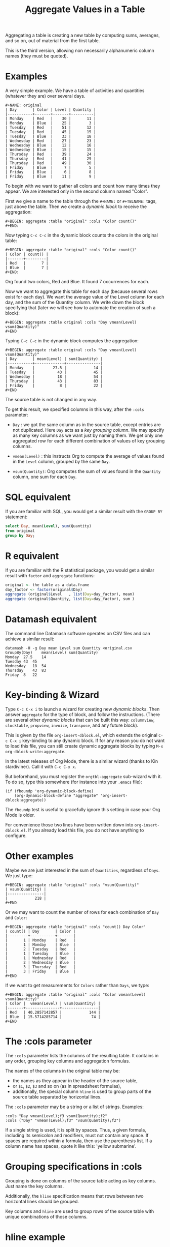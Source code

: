 # -*- mode: org; coding:utf-8; -*-
#+TITLE: Aggregate Values in a Table
#+OPTIONS: ^:{} authors:Thierry Banel, Michael Brand toc:nil

Aggregating a table is creating a new table by computing sums,
averages, and so on, out of material from the first table.

This is the third version, allowing non necessarily alphanumeric
column names (they must be quoted).

* Examples
A very simple example. We have a table of activities and quantities
(whatever they are) over several days.

#+BEGIN_EXAMPLE
#+NAME: original
| Day       | Color | Level | Quantity |
|-----------+-------+-------+----------|
| Monday    | Red   |    30 |       11 |
| Monday    | Blue  |    25 |        3 |
| Tuesday   | Red   |    51 |       12 |
| Tuesday   | Red   |    45 |       15 |
| Tuesday   | Blue  |    33 |       18 |
| Wednesday | Red   |    27 |       23 |
| Wednesday | Blue  |    12 |       16 |
| Wednesday | Blue  |    15 |       15 |
| Thursday  | Red   |    39 |       24 |
| Thursday  | Red   |    41 |       29 |
| Thursday  | Red   |    49 |       30 |
| Friday    | Blue  |     7 |        5 |
| Friday    | Blue  |     6 |        8 |
| Friday    | Blue  |    11 |        9 |
#+END_EXAMPLE

To begin with we want to gather all colors and count how many times
they appear. We are interested only in the second column named
"Color".

First we give a name to the table through the =#+NAME:=
or =#+TBLNAME:= tags, just above the table.
Then we create a /dynamic block/ to receive the aggregation:

#+BEGIN_EXAMPLE
#+BEGIN: aggregate :table "original" :cols "Color count()"
#+END:
#+END_EXAMPLE

Now typing =C-c C-c= in the dynamic block counts the colors in the original table:

#+BEGIN_EXAMPLE
#+BEGIN: aggregate :table "original" :cols "Color count()"
| Color | count() |
|-------+---------|
| Red   |       7 |
| Blue  |       7 |
#+END:
#+END_EXAMPLE

Org found two colors, Red and Blue. It found 7 occurrences for
each.

Now we want to aggregate this table for each day (because several rows
exist for each day). We want the average value of the Level column for
each day, and the sum of the Quantity column. We write down the block
specifying that (later we will see how to automate the creation of
such a block):

#+BEGIN_EXAMPLE
#+BEGIN: aggregate :table original :cols "Day vmean(Level) vsum(Quantity)"
#+END
#+END_EXAMPLE

Typing =C-c C-c= in the dynamic block computes the aggregation:

#+BEGIN_EXAMPLE
#+BEGIN: aggregate :table original :cols "Day vmean(Level) vsum(Quantity)"
| Day       | mean(Level) | sum(Quantity) |
|-----------+-------------+---------------|
| Monday    |        27.5 |            14 |
| Tuesday   |          43 |            45 |
| Wednesday |          18 |            54 |
| Thursday  |          43 |            83 |
| Friday    |           8 |            22 |
#+END
#+END_EXAMPLE

The source table is not changed in any way.

To get this result, we specified columns in this way, after the
=:cols= parameter:

- =Day= : we got the same column as in the source table, except
  entries are not duplicated.  Here =Day= acts as a /key grouping column/.
  We may specify as many key columns as we want just by naming them.
  We get only one aggregated row for each different combination
  of values of key grouping columns.

- =vmean(Level)= : this instructs Org to compute the average of values
  found in the =Level= column, grouped by the same =Day=.

- =vsum(Quantity)=: Org computes the sum of values found in the
  =Quantity= column, one sum for each =Day=.

* SQL equivalent

If you are familiar with SQL, you would get a similar result with the
=GROUP BY= statement:

#+begin_src sql
select Day, mean(Level), sum(Quantity)
from original
group by Day;
#+end_src

* R equivalent

If you are familiar with the R statistical package, you would get a
similar result with =factor= and =aggregate= functions:

#+begin_src R
original <- the table as a data.frame
day_factor <- factor(original$Day)
aggregate (original$Level   , list(Day=day_factor), mean)
aggregate (original$Quantity, list(Day=day_factor), sum )
#+end_src

* Datamash equivalent

The command line Datamash software operates on CSV files and can
achieve a similar result:

#+begin_src shell
datamash -H -g Day mean Level sum Quantity <original.csv
GroupBy(Day)	mean(Level)	sum(Quantity)
Monday	27.5	14
Tuesday	43	45
Wednesday	18	54
Thursday	43	83
Friday	8	22
#+end_src

* Key-binding & Wizard

Type =C-c C-x i= to launch a wizard for creating new /dynamic blocks/.
Then answer =aggregate= for the type of block, and follow the instructions.
(There are several other /dynamic blocks/ that can be built this way:
~columnview~, ~clocktable~, ~propview~, ~invoice~, ~transpose~, and any
future block).

This is given by the file =org-insert-dblock.el=, which extends
the original =C-c C-x i= key-binding to any dynamic block.
If for any reason you do not want to load this file, you can still
create dynamic aggregate blocks by typing
=M-x org-dblock-write:aggregate=.

In the latest releases of Org Mode, there is a similar wizard (thanks
to Kin stardiviner). Call it with =C-c C-x x=.

But beforehand, you must register the =orgtbl-aggregate= sub-wizard with it.
To do so, type this somewhere (for instance into your =.emacs= file):

#+BEGIN_EXAMPLE
(if (fboundp 'org-dynamic-block-define)
    (org-dynamic-block-define "aggregate" 'org-insert-dblock:aggregate))
#+END_EXAMPLE

The =fboundp= test is useful to gracefully ignore this setting in case
your Org Mode is older.

For convenience those two lines have been written down into
=org-insert-dblock.el=. If you already load this file, you do not have
anything to configure.

* Other examples

Maybe we are just interested in the sum of =Quantities=, regardless of
=Days=. We just type:

#+BEGIN_EXAMPLE
#+BEGIN: aggregate :table "original" :cols "vsum(Quantity)"
| vsum(Quantity) |
|----------------|
|            218 |
#+END
#+END_EXAMPLE

Or we may want to count the number of rows for each combination of
=Day= and =Color=:

#+BEGIN_EXAMPLE
#+BEGIN: aggregate :table "original" :cols "count() Day Color"
| count() | Day       | Color |
|---------+-----------+-------|
|       1 | Monday    | Red   |
|       1 | Monday    | Blue  |
|       2 | Tuesday   | Red   |
|       1 | Tuesday   | Blue  |
|       1 | Wednesday | Red   |
|       2 | Wednesday | Blue  |
|       3 | Thursday  | Red   |
|       3 | Friday    | Blue  |
#+END
#+END_EXAMPLE

If we want to get measurements for =Colors= rather than =Days=, we
type:

#+BEGIN_EXAMPLE
#+BEGIN: aggregate :table "original" :cols "Color vmean(Level) vsum(Quantity)"
| Color |  vmean(Level) | vsum(Quantity) |
|-------+---------------+----------------|
| Red   | 40.2857142857 |            144 |
| Blue  | 15.5714285714 |             74 |
#+END
#+END_EXAMPLE

* The :cols parameter

The =:cols= parameter lists the columns of the resulting table. It
contains in any order, grouping key columns and aggregation formulas.

The names of the columns in the original table may be:
- the names as they appear in the header of the source table,
- or =$1=, =$2=, =$3= and so on (as in spreadsheet formulas),
- additionally, the special column =hline= is used to group
  parts of the source table separated by horizontal lines.

The =:cols= parameter may be a string or a list of strings. Examples:
#+BEGIN_EXAMPLE
  :cols "Day vmean(Level);f3 vsum(Quantity);f2"
  :cols ("Day" "vmean(Level);f3" "vsum(Quantity);f2")
#+END_EXAMPLE

If a single string is used, it is split by spaces. Thus, a given
formula, including its semicolon and modifiers, must not contain any
space. If spaces are required within a formula, then use the
parenthesis list. If a column name has spaces, quote it like this:
'yellow submarine'.

* Grouping specifications in :cols

Grouping is done on columns of the source table acting as key columns.
Just name the key columns.

Additionally, the =hline= specification means that rows between two
horizontal lines should be grouped.

Key columns and =hline= are used to group rows of the source
table with unique combinations of those columns.

* hline example

Here is a source table containing 3 blocks separated by horizontal
lines:

#+BEGIN_EXAMPLE
#+NAME: originalhl
| Color | Level | Quantity |
|-------+-------+----------|
| Red   |    30 |       11 |
| Blue  |    25 |        3 |
| Red   |    51 |       12 |
| Red   |    45 |       15 |
| Blue  |    33 |       18 |
|-------+-------+----------|
| Red   |    27 |       23 |
| Blue  |    12 |       16 |
| Blue  |    15 |       15 |
| Red   |    39 |       24 |
| Red   |    41 |       29 |
|-------+-------+----------|
| Red   |    49 |       30 |
| Blue  |     7 |        5 |
| Blue  |     6 |        8 |
| Blue  |    11 |        9 |
#+END_EXAMPLE

And here is the aggregation by those 3 blocks:

#+BEGIN_EXAMPLE
#+BEGIN: aggregate :table originalhl :cols "hline vmean(Level) vsum(Quantity)"
| hline | vmean(Level) | vsum(Quantity) |
|-------+--------------+----------------|
|     0 |         36.8 |             59 |
|     1 |         26.8 |            107 |
|     2 |        18.25 |             52 |
#+END:
#+END_EXAMPLE

If we want additional details with the =Color= column, we just name it:

#+BEGIN_EXAMPLE
#+BEGIN: aggregate :table originalhl :cols "hline Color vmean(Level) vsum(Quantity)"
| hline | Color |  vmean(Level) | vsum(Quantity) |
|-------+-------+---------------+----------------|
|     0 | Red   |            42 |             38 |
|     0 | Blue  |            29 |             21 |
|     1 | Red   | 35.6666666667 |             76 |
|     1 | Blue  |          13.5 |             31 |
|     2 | Red   |            49 |             30 |
|     2 | Blue  |             8 |             22 |
#+END:
#+END_EXAMPLE

There is an ugly value, =35.6666666667=, in the middle of the
table. See later how to format it.

* Aggregation formulas in :cols

Aggregation formulas are applied for each of those groupings, on the
specified columns.

We saw examples with =sum=, =mean=, =count= aggregations. There are
many other aggregations. They are based on functions provided by Calc:

- =count()= or =vcount()=
  + in Calc: =`u #' (`calc-vector-count') [`vcount'])=
  + gives the number of elements in the group being aggregated;
    this function may or may not take a column parameter;
    with a parameter, empty cells are not counted
    (except with the =E= modifier)..

- =sum= or =vsum=
  + in Calc: =`u +' (`calc-vector-sum') [`vsum']=
  + computes the sum of elements being aggregated

- =max= or =vmax=
  + in Calc: =`u X' (`calc-vector-max') [`vmax']=
  + gives the largest of the elements being aggregated

- =min= or =vmin=
  + in Calc: =`u N' (`calc-vector-min') [`vmin']=
  + gives the smallest of the elements being aggregated

- =mean= or =vmean=
  + in Calc: =`u M' (`calc-vector-mean') [`vmean']=
  + computes the average (arithmetic mean) of elements being aggregated

- =meane= or =vmeane=
  + in Calc: =`I u M' (`calc-vector-mean-error') [`vmeane']=
  + computes the average (as mean) along with the estimated error of elements being aggregated

- =median= or =vmedian=
  + in Calc: =`H u M' (`calc-vector-median') [`vmedian']=
  + computes the median of elements being aggregated, by taken the middle element after sorting them

- =hmean= or =vhmean=
  + in Calc: =`H I u M' (`calc-vector-harmonic-mean') [`vhmean']=
  + computes the harmonic mean of elements being aggregated
 
- =gmean= or =vgmean=
  + in Calc: =`u G' (`calc-vector-geometric-mean') [`vgmean']=
  + computes the geometric mean of elements being aggregated

- =sdev= or =vsdev=
  + in Calc: =`u S' (`calc-vector-sdev') [`vsdev']=
  + computes the standard deviation of elements being aggregated

- =psdev= or =vpsdev=
  + in Calc: =`I u S' (`calc-vector-pop-sdev') [`vpsdev']=
  + computes the population standard deviation (divide by N instead of N-1)

- =var= or =vvar=
  + in Calc: =`H u S' (`calc-vector-variance') [`vvar']=
  + computes the variance of elements being aggregated

- =pvar= or =vpvar=
  + in Calc: =`H u S' (`calc-vector-variance') [`vpvar']=
  + computes the population variance of elements being aggregated

- =pcov= or =vpcov=
  + in Calc: =`I u C' (`calc-vector-pop-covariance') [`vpcov']=
  + computes the population covariance of elements being aggregated from two columns (divides by N)

- =cov= or =vcov=
  + in Calc: =`u C' (`calc-vector-covariance') [`vcov']=
  + computes the sample covariance of elements being aggregated from two columns (divides by N-1)

- =corr= or =vcorr=
  + in Calc: =`H u C' (`calc-vector-correlation') [`vcorr']=
  + computes the linear correlation coefficient of elements being aggregated in two columns

- =prod= or =vprod=
  + in Calc: =`u *' (`calc-vector-product') [`vprod']=
  + computes the product of elements being aggregated

- =list= or =(X)=
  + gives the list of elements being aggregated, without aggregation

The aggregation functions may be written with or without a leading
=v=. =sum= and =vsum= are equivalent.  The =v= form should be
preferred, as it is the one used in the Org table spreadsheet, and in
Calc.  The non-v names may be dropped in the future.

* The :cond filtering

This parameter is optional. If present, it specifies a lisp
expression which tells whether or not a row should be kept. When the
expression evaluates to nil, the row is discarded.

Examples of useful expressions includes:
- =:cond (equal Color "Red")=
  + to keep only rows where =Color= is =Red=
- =:cond (> (string-to-number Quantity) 19)=
  + to keep only rows for which =Quantity= is more than =19=
  + note the call to =string-to-number=; without this call, =Quantity= would be used as a string
- =:cond (> (* (string-to-number Level) 2.5) (string-to-number Quantity))=
  + to keep only rows for which =2.5*Level > Quantity=

* Pull & Push

Two modes are available: /pull/ & /push/.

In the /pull/ mode, we use so called "dynamic blocks".
The resulting table knows how to build itself.
Example:

We have a source table which is unaware that it will be derived in an
aggregated table:

#+BEGIN_EXAMPLE
#+NAME: source1
| Day       | Color | Level | Quantity |
|-----------+-------+-------+----------|
| Monday    | Red   |    30 |       11 |
| Monday    | Blue  |    25 |        3 |
| Tuesday   | Red   |    51 |       12 |
| Tuesday   | Red   |    45 |       15 |
| Tuesday   | Blue  |    33 |       18 |
| Wednesday | Red   |    27 |       23 |
| Wednesday | Blue  |    12 |       16 |
| Wednesday | Blue  |    15 |       15 |
| Thursday  | Red   |    39 |       24 |
| Thursday  | Red   |    41 |       29 |
| Thursday  | Red   |    49 |       30 |
| Friday    | Blue  |     7 |        5 |
| Friday    | Blue  |     6 |        8 |
| Friday    | Blue  |    11 |        9 |
#+END_EXAMPLE

We create somewhere else a /dynamic block/ which carries the
specification of the aggregation:

#+BEGIN_EXAMPLE
#+BEGIN: aggregate :table "source1" :cols "Day vmean(Level) vsum(Quantity)"
| Day       | vmean(Level) | vsum(Quantity) |
|-----------+--------------+----------------|
| Monday    |         27.5 |             14 |
| Tuesday   |           43 |             45 |
| Wednesday |           18 |             54 |
| Thursday  |           43 |             83 |
| Friday    |            8 |             22 |
#+END
#+END_EXAMPLE

Typing =C-c C-c= in the dynamic block recomputes it freshly.

In /push/ mode, the source table drives the creation of derived
tables. We specify the wanted results in =#+ORGTBL: SEND= directives
(as many as desired):

#+BEGIN_EXAMPLE
#+ORGTBL: SEND derived1 orgtbl-to-aggregated-table :cols "vmean(Level) vsum(Quantity)"
#+ORGTBL: SEND derived2 orgtbl-to-aggregated-table :cols "Day vmean(Level) vsum(Quantity)"
| Day       | Color | Level | Quantity |
|-----------+-------+-------+----------|
| Monday    | Red   |    30 |       11 |
| Monday    | Blue  |    25 |        3 |
| Tuesday   | Red   |    51 |       12 |
| Tuesday   | Red   |    45 |       15 |
| Tuesday   | Blue  |    33 |       18 |
| Wednesday | Red   |    27 |       23 |
| Wednesday | Blue  |    12 |       16 |
| Wednesday | Blue  |    15 |       15 |
| Thursday  | Red   |    39 |       24 |
| Thursday  | Red   |    41 |       29 |
| Thursday  | Red   |    49 |       30 |
| Friday    | Blue  |     7 |        5 |
| Friday    | Blue  |     6 |        8 |
| Friday    | Blue  |    11 |        9 |
#+END_EXAMPLE

We must create the receiving blocks somewhere else in the same file:

#+BEGIN_EXAMPLE
#+BEGIN RECEIVE ORGTBL derived1
#+END RECEIVE ORGTBL derived1
#+END_EXAMPLE

#+BEGIN_EXAMPLE
#+BEGIN RECEIVE ORGTBL derived2
#+END RECEIVE ORGTBL derived2
#+END_EXAMPLE

Then we come back to the source table and type =C-c C-c= with the
cursor on the 1st pipe of the table, to refresh the derived tables:

#+BEGIN_EXAMPLE
#+BEGIN RECEIVE ORGTBL derived1
|  vmean(Level) | vsum(Quantity) |
|---------------+----------------|
| 27.9285714286 |            218 |
#+END RECEIVE ORGTBL derived1
#+END_EXAMPLE

#+BEGIN_EXAMPLE
#+BEGIN RECEIVE ORGTBL derived2
| Day       | vmean(Level) | vsum(Quantity) |
|-----------+--------------+----------------|
| Monday    |         27.5 |             14 |
| Tuesday   |           43 |             45 |
| Wednesday |           18 |             54 |
| Thursday  |           43 |             83 |
| Friday    |            8 |             22 |
#+END RECEIVE ORGTBL derived2
#+END_EXAMPLE

Pull & push modes use the same engine in the background.
Thus, using either is just a matter of convenience.

_Glitch:_ in push mode you may see strange ouput like =\_{}=.
This is an escape generated by Org mode (nothing to do with orgaggregate).
It happens for the following characters: =&%#_^=
To disable that, in the =#+ORGTBL: SEND= line, add this parameter:
=:no-escape true=

* Symbolic computation

The computations are based on Calc, which is a symbolic calculator.
Thus, symbolic computations are built-in. Example:

This is the source table:

#+BEGIN_EXAMPLE
#+NAME: symtable
| Day       | Color |  Level | Quantity |
|-----------+-------+--------+----------|
| Monday    | Red   |   30+x |     11+a |
| Monday    | Blue  | 25+3*x |        3 |
| Tuesday   | Red   | 51+2*x |       12 |
| Tuesday   | Red   |   45-x |       15 |
| Tuesday   | Blue  |     33 |       18 |
| Wednesday | Red   |     27 |       23 |
| Wednesday | Blue  |   12+x |       16 |
| Wednesday | Blue  |     15 |   15-6*a |
| Thursday  | Red   |     39 |   24-5*a |
| Thursday  | Red   |     41 |       29 |
| Thursday  | Red   |   49+x |   30+9*a |
| Friday    | Blue  |      7 |      5+a |
| Friday    | Blue  |      6 |        8 |
| Friday    | Blue  |     11 |        9 |
#+END_EXAMPLE

And here is the aggregated, symbolic result:

#+BEGIN_EXAMPLE
#+BEGIN: aggregate :table "symtable" :cols "Day vmean(Level) vsum(Quantity)"
| Day       | vmean(Level)          | vsum(Quantity) |
|-----------+-----------------------+----------------|
| Monday    | 2. x + 27.5           | a + 14         |
| Tuesday   | 0.333333333334 x + 43 | 45             |
| Wednesday | x / 3 + 18            | 54 - 6 a       |
| Thursday  | x / 3 + 43.           | 4 a + 83       |
| Friday    | 8                     | a + 22         |
#+END
#+END_EXAMPLE

Symbolic calculations are correctly performed on =x= and =a=, which
are symbolic (as opposed to numeric) expressions.

Note that if there are empty cells in the input, they will be changed to
=nan= /not a number/, and the whole aggregation will yield =nan=.  This is
probably not the expected result.  The =N= modifier (see paragraph "modifiers
and formatters") won't help, because even though it will replace empty cells
with zero, it will do the same for anything which does not look like a
number.  The best is to just avoid empty cells when dealing with symbolic
calculations.

* Correlation of two columns

Some aggregations work on two columns (rather than one column for
=vsum()=, =vmean()=).
Those aggregations are =vcov(,)=, =vpcov(,)=, =vcorr(,)=.
- =vcorr(,)= computes the linear correlation between two columns.
- =vcov(,)= and =vpcov(,)= compute the covariance of two columns.

Example. We create a table where column =y= is a noisy version of
column =x=:

#+BEGIN_EXAMPLE
#+TBLNAME: noisydata
| bin   |  x |       y |
|-------+----+---------|
| small |  1 |  10.454 |
| small |  2 |  21.856 |
| small |  3 |  30.678 |
| small |  4 |  41.392 |
| small |  5 |  51.554 |
| large |  6 |  61.824 |
| large |  7 |  71.538 |
| large |  8 |  80.476 |
| large |  9 |  90.066 |
| large | 10 | 101.070 |
| large | 11 | 111.748 |
| large | 12 | 121.084 |
#+TBLFM: $3=$2*10+random(1000)/500;%.3f
#+END_EXAMPLE

#+BEGIN_EXAMPLE
#+BEGIN: aggregate :table noisydata :cols "bin vcorr(x,y) vcov(x,y) vpcov(x,y)"
| bin   |     vcorr(x,y) |     vcov(x,y) |    vpcov(x,y) |
|-------+----------------+---------------+---------------|
| small | 0.999459736649 |        25.434 |       20.3472 |
| large | 0.999542438688 | 46.4656666667 | 39.8277142857 |
#+END
#+END_EXAMPLE

We see that the correlation between =x= and =y= is very close to =1=,
meaning that both columns are correlated. Indeed they are, as the =y=
is computed from =x= with the formula =y = 10*x +
noise_between_0_and_2=.

* Dates

Some (limited) aggregation is possible on dates.

Example. Here is a source table containing dates:

#+BEGIN_EXAMPLE
#+tblname: datetable
| Date                    |
|-------------------------|
| [2013-12-22 dim. 09:01] |
| [2013-11-23 sam. 13:04] |
| [2011-09-24 sam. 13:54] |
| [2013-09-25 mer. 03:54] |
| [2014-02-26 mer. 16:11] |
| [2014-01-18 sam. 03:51] |
| [2013-12-25 mer. 00:00] |
| [2012-12-25 mar. 00:00] |
#+END_EXAMPLE

#+BEGIN_EXAMPLE
#+BEGIN: aggregate :table datetable :cols "vmin(Date) vmax(Date) vmean(Date)"
| vmin(Date)                 | vmax(Date)                 |   vmean(Date) |
|----------------------------+----------------------------+---------------|
| <2011-09-24 sat. 13:54:00> | <2014-02-26 wed. 16:11:00> | 735074.937066 |
#+END:
#+END_EXAMPLE

* Arbitrary column names
Column names are not necessarily alphanumeric words. They may contain
any characters, including spaces, quotes, +, -, whatever. They must
not extend on several lines thought.

Those names need to be protected with quotes (single or double quotes)
within formulas.

Examples:
- =:cols= "=mean('estimated value')="
- =:cond (equal "true color" "Red")=

Note that in =:cond= lisp expression, only double quotes work. This is
because single quote in Lisp has a very special meaning.

* Empty and malformed input cells

The input table may contain malformed mathematical text.  For
instance, a cell containing =5+= is malformed, because an expression
is missing after the =+= symbol.  In this case, the value will be
replaced by =error(2, '"Expected a number")= which will appear in the
aggregated table, signaling the problem.

An input cell may be empty.  In this case, it may be ignored or
converted to zero, depending on modifier flags =E= and =N=.

The empty cells treatment
- makes no difference for =vsum= and =count=.
- may result in zero for =prod=,
- change =vmean= result,
- change =vmin= and =vmax=, a possibly empty list of values resulting in
  =inf= or =-inf=

Some aggregation functions operate on two columns.  If the two columns
have empty values at different locations, then they should be
interpreted as zero with the =NE= modifier, otherwise the result will
be inconsistent.

* (Almost) any expression can be specified

Virtually any Calc formula can be specified as an aggregation formula.

Single column name (as they appear in the header of the source table,
or in the form of =$1=, =$2=, ..., or the virtual column =hline=) are
key columns.  Everything else is given to Calc, to be computed as an
aggregation.

For instance:
#+BEGIN_EXAMPLE
(3)                        ;; a constant
vmean(2*X+1)               ;; aggregate a complex expression
exp(vmean(map(log,N)))     ;; the exponential average
vsum((X-vmean(X))^2)       ;; X-vmean(X) centers the sample on zero
#+END_EXAMPLE

Arguably, the first expression is useless, but legal.  The aggregation
can apply to a computed list of values.  The result of an aggregation
can be further processed in a formula.  An aggregation can even apply
to an expression containing another aggregation.

In an expression, if a variable has the name of a column, then it is
replaced by a Calc vector containing values from this column.

The special expression =(C)= (a column name within parenthesis)
yields a list of values to be aggregated from this column, except they
are not aggregated. Note that parenthesis are required, otherwise, =C=
would act as a key grouping column.

* Modifiers and formatters
An expression may optionally be followed by modifiers and formatters,
after a semicolon.  Examples:

#+BEGIN_EXAMPLE
vsum(X);p20    ;; increase Calc internal precision to 20 digits
vsum(X);f3     ;; output the result with 3 digits after the decimal dot
vsum(X);%.3f   ;; output the result with 3 digits after the decimal dot
#+END_EXAMPLE

The modifiers and formatters are fully compatible with those of the
Org spreadsheet.

* Post-aggregation spreadsheet formulas

Additional columns can be specified for the resulting table.  With a
previous example, adding a =:formula= parameter, we specify a new
column =$4= which uses aggregated columns.  It is translated into a
usual =#+TBLFM:= spreadsheet line.

#+BEGIN_EXAMPLE
#+BEGIN: aggregate :table original :cols "Day vmean(Level) vsum(Quantity)" :formula "$4=$2*$3"
| Day       | vmean(Level) | vsum(Quantity) |      |
|-----------+--------------+----------------+------|
| Monday    |         27.5 |             14 | 385. |
| Tuesday   |           43 |             45 | 1935 |
| Wednesday |           18 |             54 |  972 |
| Thursday  |           43 |             83 | 3569 |
| Friday    |            8 |             22 |  176 |
#+TBLFM: $4=$2*$3
#+END:
#+END_EXAMPLE

Moreover, if a =#+TBLFM:= was already there, it survives aggregation re-computations.

This happens in /pull mode/ only.

This feature may be used to change the headers.  Usually, the aggregated
table headers are the aggregation formulas.  To change that, enter a cell
formula, which will end up in the =#+TBLFM:= tag.  Example:

#+BEGIN_EXAMPLE
#+BEGIN: aggregate :table original :cols "vsum(Quantity)" :formula "@1$1=SQuantity"
| SQuantity |
|-----------|
|       218 |
#+TBLFM: @1$1=SQuantity
#+END:
#+END_EXAMPLE

* Chaining

The result of an aggregation may become the source of further
processing.  To do that, just add a =#+NAME:= or =#+TBLNAME:= line
just above the aggregated table.  Here is an example of a double
aggregation:

#+BEGIN_EXAMPLE
#+NAME: squantity
#+BEGIN: aggregate :table original :cols "Day vsum(Quantity)"
| Day       | SQuantity |
|-----------+-----------|
| Monday    |        14 |
| Tuesday   |        45 |
| Wednesday |        54 |
| Thursday  |        83 |
| Friday    |        22 |
#+TBLFM: @1$2=SQuantity
#+END:

#+BEGIN: aggregate :table "squantity" :cols "vsum(SQuantity)"
| vsum(SQuantity) |
|-----------------|
|             218 |
#+END:
#+END_EXAMPLE

Note the spreadsheet cell formula =@1$2=SQuantity=, which changes the
column heading from it default =vsum(Quantity)= to =SQuantity=.  This
new heading will survive any refresh.

Sometimes the name of the aggregated table is not found by some babel
block referencing it (Gnuplot blocks are among them). To fix that,
just exchange the =#+NAME:= and =#+BEGIN:= lines:

#+BEGIN_EXAMPLE
#+BEGIN: aggregate :table original :cols "Day vsum(Quantity)"
#+NAME: squantity
| Day       | SQuantity |
|-----------+-----------|
| Monday    |        14 |
| Tuesday   |        45 |
| Wednesday |        54 |
| Thursday  |        83 |
| Friday    |        22 |
#+TBLFM: @1$2=SQuantity
#+END:
#+END_EXAMPLE

The =#.NAME:= line will survive when recomputing the aggregation (as
=#.TBLFM:= line survives)

* Installation

Emacs package on Melpa: add the following lines to your =.emacs= file, and reload it.

#+BEGIN_EXAMPLE
(add-to-list 'package-archives '("melpa" . "http://melpa.milkbox.net/packages/") t)
(package-initialize)
#+END_EXAMPLE

Then browse the list of available packages and install =orgtbl-aggregate=
#+BEGIN_EXAMPLE
M-x package-list-packages
#+END_EXAMPLE

Alternatively, you can download the lisp files, and load them:

#+BEGIN_EXAMPLE
(load-file "orgtbl-aggregate.el")
(load-file "org-insert-dblock.el") ;; optional, extends C-c C-c i
#+END_EXAMPLE

* Authors, contributors

Authors
- Thierry Banel, tbanelwebmin at free dot fr, inception & implementation.
- Michael Brand, Calc unleashed, =#+TBLFM= survival, empty input cells, formatters.

Contributors
- Eric Abrahamsen, non-ascii column names
- Alejandro Erickson, quoting non alphanumeric column names
- Uwe Brauer, simpler example in documentation, take
  org-calc-default-modes preferences into account
- Peking Duck, fixed obsolete letf function
- Bill Hunker, discovered =\_{}= escape
- Dirk Schmitt, surviving =#.NAME:= line

* Changes
- Wizard now correctly ask for columns with =$1, $2...= names
  when table header is missing
- Handle tables beginning with hlines
- Handle non-ascii column names
- =:formula= parameter and =#+TBLFM= survival
- Empty cells are ignored.
- Empty output upon too small input set
- Fix ordering of output values
- Aggregations formulas may now be arbitrary expressions
- Table headers (and the lack of) are better handled
- Modifiers and formatters can now be specified as in the spreadsheet
- Aggregation function names can optionally have a leading =v=, like =sum= & =vsum=
- Increased performance on large data sets
- Tables can be named with =#+NAME:= besides =#+TBLNAME:=
- Document Melpa installation
- Support quoting of column names, like "a.b" or 'c/d'
- Disable =\_{}= escape
- =#.NAME:= inside =#.BEGIN:= survives

* License
Copyright (C) 2013, 2014, 2015, 2016, 2017, 2018, 2019, 2020  Thierry Banel

orgtbl-aggregate is free software: you can redistribute it and/or modify
it under the terms of the GNU General Public License as published by
the Free Software Foundation, either version 3 of the License, or
(at your option) any later version.

orgtbl-aggregate is distributed in the hope that it will be useful,
but WITHOUT ANY WARRANTY; without even the implied warranty of
MERCHANTABILITY or FITNESS FOR A PARTICULAR PURPOSE.  See the
GNU General Public License for more details.

You should have received a copy of the GNU General Public License
along with this program.  If not, see <http://www.gnu.org/licenses/>.
